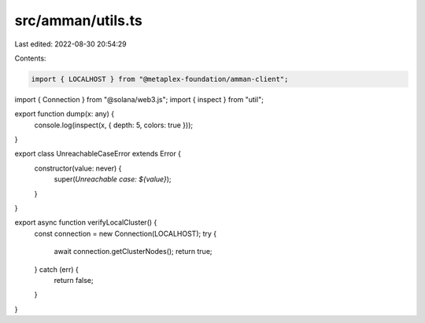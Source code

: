 src/amman/utils.ts
==================

Last edited: 2022-08-30 20:54:29

Contents:

.. code-block:: ts

    import { LOCALHOST } from "@metaplex-foundation/amman-client";
import { Connection } from "@solana/web3.js";
import { inspect } from "util";

export function dump(x: any) {
  console.log(inspect(x, { depth: 5, colors: true }));
}

export class UnreachableCaseError extends Error {
  constructor(value: never) {
    super(`Unreachable case: ${value}`);
  }
}

export async function verifyLocalCluster() {
  const connection = new Connection(LOCALHOST);
  try {
    await connection.getClusterNodes();
    return true;
  } catch (err) {
    return false;
  }
}



